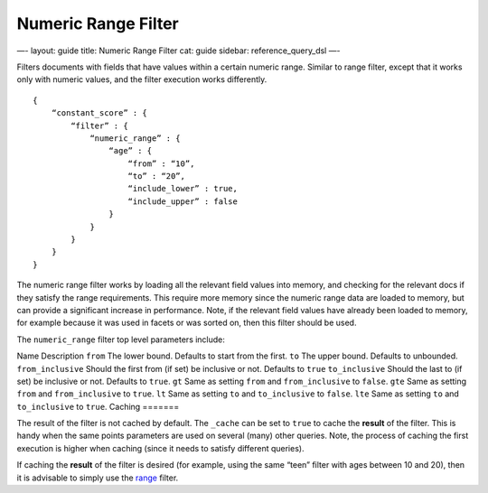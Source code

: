 
======================
 Numeric Range Filter 
======================




—-
layout: guide
title: Numeric Range Filter
cat: guide
sidebar: reference\_query\_dsl
—-

Filters documents with fields that have values within a certain numeric
range. Similar to range filter, except that it works only with numeric
values, and the filter execution works differently.

::

    {
        “constant_score” : {
            “filter” : {
                “numeric_range” : {
                    “age” : { 
                        “from” : “10”, 
                        “to” : “20”, 
                        “include_lower” : true, 
                        “include_upper” : false
                    }
                }
            }
        }
    }

The numeric range filter works by loading all the relevant field values
into memory, and checking for the relevant docs if they satisfy the
range requirements. This require more memory since the numeric range
data are loaded to memory, but can provide a significant increase in
performance. Note, if the relevant field values have already been loaded
to memory, for example because it was used in facets or was sorted on,
then this filter should be used.

The ``numeric_range`` filter top level parameters include:

Name
Description
``from``
The lower bound. Defaults to start from the first.
``to``
The upper bound. Defaults to unbounded.
``from_inclusive``
Should the first from (if set) be inclusive or not. Defaults to ``true``
``to_inclusive``
Should the last to (if set) be inclusive or not. Defaults to ``true``.
``gt``
Same as setting ``from`` and ``from_inclusive`` to ``false``.
``gte``
Same as setting ``from`` and ``from_inclusive`` to ``true``.
``lt``
Same as setting ``to`` and ``to_inclusive`` to ``false``.
``lte``
Same as setting ``to`` and ``to_inclusive`` to ``true``.
Caching
=======

The result of the filter is not cached by default. The ``_cache`` can be
set to ``true`` to cache the **result** of the filter. This is handy
when the same points parameters are used on several (many) other
queries. Note, the process of caching the first execution is higher when
caching (since it needs to satisfy different queries).

If caching the **result** of the filter is desired (for example, using
the same “teen” filter with ages between 10 and 20), then it is
advisable to simply use the `range <range-filter.html>`_ filter.



